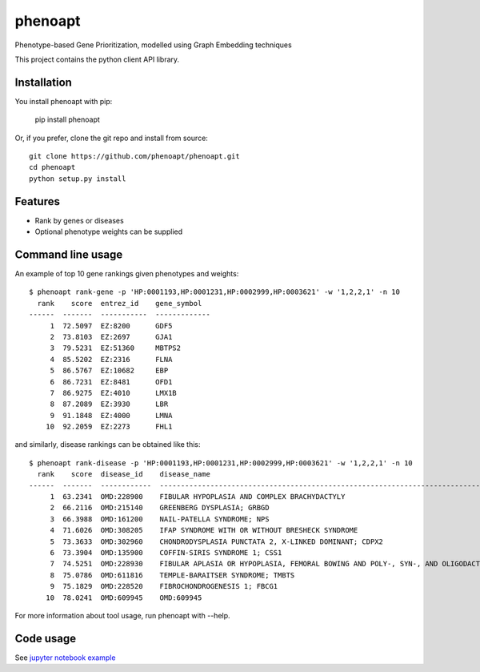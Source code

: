 ========
phenoapt
========


.. image:: https://img.shields.io/pypi/v/phenoapt.svg
        :target: https://pypi.python.org/pypi/phenoapt

.. image:: https://img.shields.io/travis/phenoapt/phenoapt.svg
        :target: https://travis-ci.com/phenoapt/phenoapt


Phenotype-based Gene Prioritization, modelled using Graph Embedding techniques

This project contains the python client API library.

Installation
------------

You install phenoapt with pip:

    pip install phenoapt

Or, if you prefer, clone the git repo and install from source::

    git clone https://github.com/phenoapt/phenoapt.git
    cd phenoapt
    python setup.py install

Features
--------

* Rank by genes or diseases
* Optional phenotype weights can be supplied

Command line usage
------------------

An example of top 10 gene rankings given phenotypes and weights::

    $ phenoapt rank-gene -p 'HP:0001193,HP:0001231,HP:0002999,HP:0003621' -w '1,2,2,1' -n 10
      rank    score  entrez_id    gene_symbol
    ------  -------  -----------  -------------
         1  72.5097  EZ:8200      GDF5
         2  73.8103  EZ:2697      GJA1
         3  79.5231  EZ:51360     MBTPS2
         4  85.5202  EZ:2316      FLNA
         5  86.5767  EZ:10682     EBP
         6  86.7231  EZ:8481      OFD1
         7  86.9275  EZ:4010      LMX1B
         8  87.2089  EZ:3930      LBR
         9  91.1848  EZ:4000      LMNA
        10  92.2059  EZ:2273      FHL1

and similarly, disease rankings can be obtained like this::

    $ phenoapt rank-disease -p 'HP:0001193,HP:0001231,HP:0002999,HP:0003621' -w '1,2,2,1' -n 10
      rank    score  disease_id    disease_name
    ------  -------  ------------  -------------------------------------------------------------------------------
         1  63.2341  OMD:228900    FIBULAR HYPOPLASIA AND COMPLEX BRACHYDACTYLY
         2  66.2116  OMD:215140    GREENBERG DYSPLASIA; GRBGD
         3  66.3988  OMD:161200    NAIL-PATELLA SYNDROME; NPS
         4  71.6026  OMD:308205    IFAP SYNDROME WITH OR WITHOUT BRESHECK SYNDROME
         5  73.3633  OMD:302960    CHONDRODYSPLASIA PUNCTATA 2, X-LINKED DOMINANT; CDPX2
         6  73.3904  OMD:135900    COFFIN-SIRIS SYNDROME 1; CSS1
         7  74.5251  OMD:228930    FIBULAR APLASIA OR HYPOPLASIA, FEMORAL BOWING AND POLY-, SYN-, AND OLIGODACTYLY
         8  75.0786  OMD:611816    TEMPLE-BARAITSER SYNDROME; TMBTS
         9  75.1829  OMD:228520    FIBROCHONDROGENESIS 1; FBCG1
        10  78.0241  OMD:609945    OMD:609945

For more information about tool usage, run phenoapt with --help.

Code usage
------------------

See `jupyter notebook example <https://github.com/phenoapt/phenoapt/blob/master/notebooks/phenoapt-example.ipynb>`_
